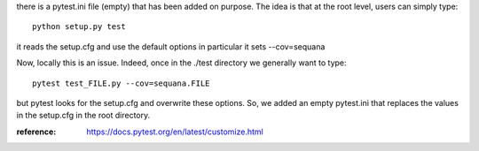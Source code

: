 there is a pytest.ini file (empty) that has been added on purpose.
The idea is that at the root level, users can simply type::

    python setup.py test

it reads the setup.cfg and use the default options in particular it sets
--cov=sequana

Now, locally this is an issue. Indeed, once in the ./test directory we generally
want to type::

    pytest test_FILE.py --cov=sequana.FILE

but pytest looks for the setup.cfg and overwrite these options. So, we added 
an empty pytest.ini that replaces the values in the setup.cfg in the root
directory.


:reference: https://docs.pytest.org/en/latest/customize.html
